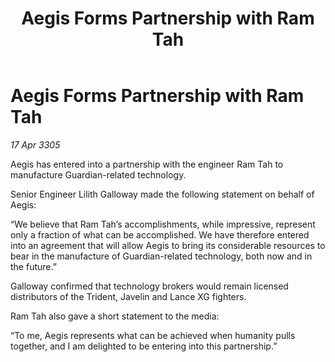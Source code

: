 :PROPERTIES:
:ID:       77a4743c-9970-4575-b17f-fa1a24428976
:END:
#+title: Aegis Forms Partnership with Ram Tah
#+filetags: :galnet:

* Aegis Forms Partnership with Ram Tah

/17 Apr 3305/

Aegis has entered into a partnership with the engineer Ram Tah to manufacture Guardian-related technology. 

Senior Engineer Lilith Galloway made the following statement on behalf of Aegis: 

“We believe that Ram Tah’s accomplishments, while impressive, represent only a fraction of what can be accomplished. We have therefore entered into an agreement that will allow Aegis to bring its considerable resources to bear in the manufacture of Guardian-related technology, both now and in the future.” 

Galloway confirmed that technology brokers would remain licensed distributors of the Trident, Javelin and Lance XG fighters. 

Ram Tah also gave a short statement to the media: 

“To me, Aegis represents what can be achieved when humanity pulls together, and I am delighted to be entering into this partnership.”
